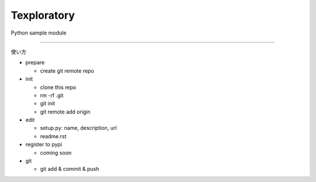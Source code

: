 Texploratory
========================

Python sample module

---------------

使い方

- prepare
  
  - create git remote repo

- init

  - clone this repo
  - rm -rf .git
  - git init
  - git remote add origin

- edit

  - setup.py: name, description, url
  - readme.rst

- register to pypi

  - coming soon

- git

  - git add & commit & push
